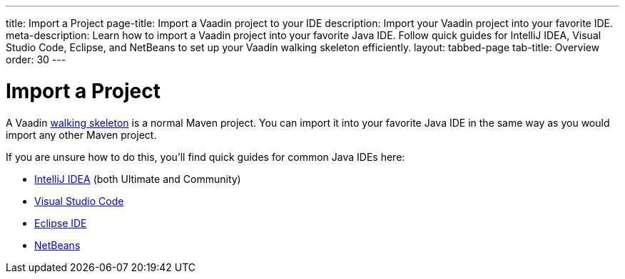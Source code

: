 ---
title: Import a Project
page-title: Import a Vaadin project to your IDE
description: Import your Vaadin project into your favorite IDE.
meta-description: Learn how to import a Vaadin project into your favorite Java IDE. Follow quick guides for IntelliJ IDEA, Visual Studio Code, Eclipse, and NetBeans to set up your Vaadin walking skeleton efficiently.
layout: tabbed-page
tab-title: Overview
order: 30
---


= Import a Project

A Vaadin <<../start#,walking skeleton>> is a normal Maven project. You can import it into your favorite Java IDE in the same way as you would import any other Maven project.

If you are unsure how to do this, you'll find quick guides for common Java IDEs here:

* <<intellij#,IntelliJ IDEA>> (both Ultimate and Community)
* <<vscode#,Visual Studio Code>>
* <<eclipse#,Eclipse IDE>>
* <<netbeans#,NetBeans>>
